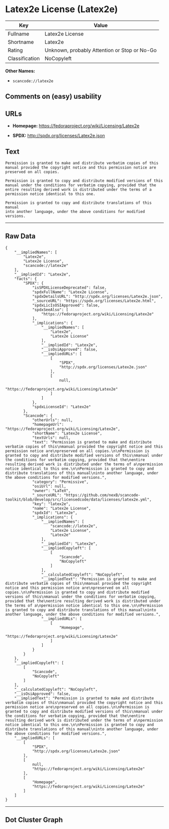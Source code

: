 * Latex2e License (Latex2e)

| Key              | Value                                          |
|------------------+------------------------------------------------|
| Fullname         | Latex2e License                                |
| Shortname        | Latex2e                                        |
| Rating           | Unknown, probably Attention or Stop or No-Go   |
| Classification   | NoCopyleft                                     |

*Other Names:*

- =scancode://latex2e=

** Comments on (easy) usability

** URLs

- *Homepage:* https://fedoraproject.org/wiki/Licensing/Latex2e

- *SPDX:* http://spdx.org/licenses/Latex2e.json

** Text

#+BEGIN_EXAMPLE
  Permission is granted to make and distribute verbatim copies of this
  manual provided the copyright notice and this permission notice are
  preserved on all copies.

  Permission is granted to copy and distribute modified versions of this
  manual under the conditions for verbatim copying, provided that the
  entire resulting derived work is distributed under the terms of a
  permission notice identical to this one.

  Permission is granted to copy and distribute translations of this manual
  into another language, under the above conditions for modified versions.
#+END_EXAMPLE

--------------

** Raw Data

#+BEGIN_EXAMPLE
  {
      "__impliedNames": [
          "Latex2e",
          "Latex2e License",
          "scancode://latex2e"
      ],
      "__impliedId": "Latex2e",
      "facts": {
          "SPDX": {
              "isSPDXLicenseDeprecated": false,
              "spdxFullName": "Latex2e License",
              "spdxDetailsURL": "http://spdx.org/licenses/Latex2e.json",
              "_sourceURL": "https://spdx.org/licenses/Latex2e.html",
              "spdxLicIsOSIApproved": false,
              "spdxSeeAlso": [
                  "https://fedoraproject.org/wiki/Licensing/Latex2e"
              ],
              "_implications": {
                  "__impliedNames": [
                      "Latex2e",
                      "Latex2e License"
                  ],
                  "__impliedId": "Latex2e",
                  "__isOsiApproved": false,
                  "__impliedURLs": [
                      [
                          "SPDX",
                          "http://spdx.org/licenses/Latex2e.json"
                      ],
                      [
                          null,
                          "https://fedoraproject.org/wiki/Licensing/Latex2e"
                      ]
                  ]
              },
              "spdxLicenseId": "Latex2e"
          },
          "Scancode": {
              "otherUrls": null,
              "homepageUrl": "https://fedoraproject.org/wiki/Licensing/Latex2e",
              "shortName": "Latex2e License",
              "textUrls": null,
              "text": "Permission is granted to make and distribute verbatim copies of this\nmanual provided the copyright notice and this permission notice are\npreserved on all copies.\n\nPermission is granted to copy and distribute modified versions of this\nmanual under the conditions for verbatim copying, provided that the\nentire resulting derived work is distributed under the terms of a\npermission notice identical to this one.\n\nPermission is granted to copy and distribute translations of this manual\ninto another language, under the above conditions for modified versions.",
              "category": "Permissive",
              "osiUrl": null,
              "owner": "LaTeX",
              "_sourceURL": "https://github.com/nexB/scancode-toolkit/blob/develop/src/licensedcode/data/licenses/latex2e.yml",
              "key": "latex2e",
              "name": "Latex2e License",
              "spdxId": "Latex2e",
              "_implications": {
                  "__impliedNames": [
                      "scancode://latex2e",
                      "Latex2e License",
                      "Latex2e"
                  ],
                  "__impliedId": "Latex2e",
                  "__impliedCopyleft": [
                      [
                          "Scancode",
                          "NoCopyleft"
                      ]
                  ],
                  "__calculatedCopyleft": "NoCopyleft",
                  "__impliedText": "Permission is granted to make and distribute verbatim copies of this\nmanual provided the copyright notice and this permission notice are\npreserved on all copies.\n\nPermission is granted to copy and distribute modified versions of this\nmanual under the conditions for verbatim copying, provided that the\nentire resulting derived work is distributed under the terms of a\npermission notice identical to this one.\n\nPermission is granted to copy and distribute translations of this manual\ninto another language, under the above conditions for modified versions.",
                  "__impliedURLs": [
                      [
                          "Homepage",
                          "https://fedoraproject.org/wiki/Licensing/Latex2e"
                      ]
                  ]
              }
          }
      },
      "__impliedCopyleft": [
          [
              "Scancode",
              "NoCopyleft"
          ]
      ],
      "__calculatedCopyleft": "NoCopyleft",
      "__isOsiApproved": false,
      "__impliedText": "Permission is granted to make and distribute verbatim copies of this\nmanual provided the copyright notice and this permission notice are\npreserved on all copies.\n\nPermission is granted to copy and distribute modified versions of this\nmanual under the conditions for verbatim copying, provided that the\nentire resulting derived work is distributed under the terms of a\npermission notice identical to this one.\n\nPermission is granted to copy and distribute translations of this manual\ninto another language, under the above conditions for modified versions.",
      "__impliedURLs": [
          [
              "SPDX",
              "http://spdx.org/licenses/Latex2e.json"
          ],
          [
              null,
              "https://fedoraproject.org/wiki/Licensing/Latex2e"
          ],
          [
              "Homepage",
              "https://fedoraproject.org/wiki/Licensing/Latex2e"
          ]
      ]
  }
#+END_EXAMPLE

--------------

** Dot Cluster Graph

[[../dot/Latex2e.svg]]